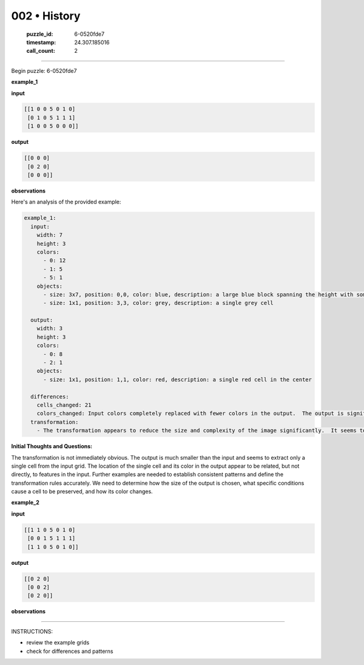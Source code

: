 002 • History
=============

   :puzzle_id: 6-0520fde7
   :timestamp: 24.307.185016
   :call_count: 2




====


Begin puzzle: 6-0520fde7



**example_1**



**input**



.. code-block::

    [[1 0 0 5 0 1 0]
     [0 1 0 5 1 1 1]
     [1 0 0 5 0 0 0]]


.. image:: _images/000-example_1_input.png
   :alt: _images/000-example_1_input.png



**output**



.. code-block::

    [[0 0 0]
     [0 2 0]
     [0 0 0]]


.. image:: _images/000-example_1_output.png
   :alt: _images/000-example_1_output.png



**observations**



Here's an analysis of the provided example:

.. code-block:: yaml

   example_1:
     input:
       width: 7
       height: 3
       colors:
         - 0: 12
         - 1: 5
         - 5: 1
       objects:
         - size: 3x7, position: 0,0, color: blue, description: a large blue block spanning the height with some gaps
         - size: 1x1, position: 3,3, color: grey, description: a single grey cell

     output:
       width: 3
       height: 3
       colors:
         - 0: 8
         - 2: 1
       objects:
         - size: 1x1, position: 1,1, color: red, description: a single red cell in the center

     differences:
       cells_changed: 21
       colors_changed: Input colors completely replaced with fewer colors in the output.  The output is significantly smaller than the input.
     transformation:
       - The transformation appears to reduce the size and complexity of the image significantly.  It seems to only preserve a central cell if it has a value of 5 in the input.  The color of the central cell in the output is different from the input. The specific rules for the reduction in size and selection of the single central cell are unclear.

**Initial Thoughts and Questions:**

The transformation is not immediately obvious.  The output is much smaller than the input and seems to extract only a single cell from the input grid.  The location of the single cell and its color in the output appear to be related, but not directly, to features in the input.  Further examples are needed to establish consistent patterns and define the transformation rules accurately.  We need to determine how the size of the output is chosen, what specific conditions cause a cell to be preserved, and how its color changes.



**example_2**



**input**



.. code-block::

    [[1 1 0 5 0 1 0]
     [0 0 1 5 1 1 1]
     [1 1 0 5 0 1 0]]


.. image:: _images/001-example_2_input.png
   :alt: _images/001-example_2_input.png



**output**



.. code-block::

    [[0 2 0]
     [0 0 2]
     [0 2 0]]


.. image:: _images/001-example_2_output.png
   :alt: _images/001-example_2_output.png



**observations**



================================================================================



INSTRUCTIONS:




* review the example grids




* check for differences and patterns



.. seealso::

   - :doc:`002-prompt`
   - :doc:`002-response`

